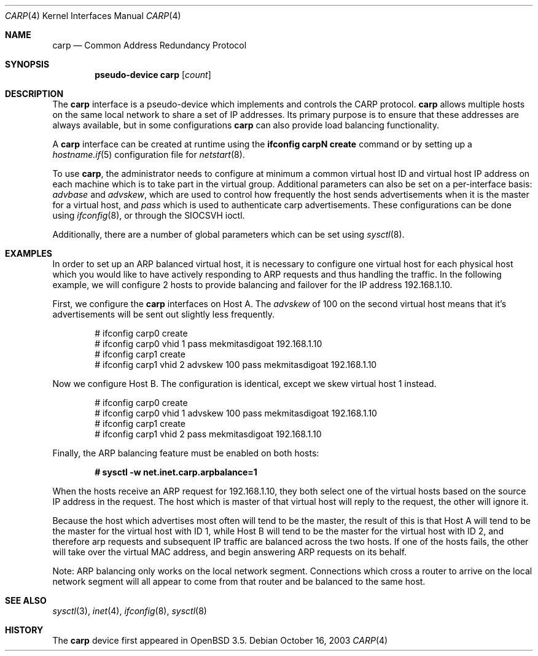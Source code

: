 .\"	$OpenBSD: carp.4,v 1.5 2003/12/08 10:03:43 markus Exp $
.\"
.\" Copyright (c) 2003, Ryan McBride.  All rights reserved.
.\"
.\" Redistribution and use in source and binary forms, with or without
.\" modification, are permitted provided that the following conditions
.\" are met:
.\" 1. Redistributions of source code must retain the above copyright
.\"    notice, this list of conditions and the following disclaimer.
.\" 2. Redistributions in binary form must reproduce the above copyright
.\"    notice, this list of conditions and the following disclaimer in the
.\"    documentation and/or other materials provided with the distribution.
.\"
.\" THIS SOFTWARE IS PROVIDED BY THE PROJECT AND CONTRIBUTORS ``AS IS'' AND
.\" ANY EXPRESS OR IMPLIED WARRANTIES, INCLUDING, BUT NOT LIMITED TO, THE
.\" IMPLIED WARRANTIES OF MERCHANTABILITY AND FITNESS FOR A PARTICULAR PURPOSE
.\" ARE DISCLAIMED.  IN NO EVENT SHALL THE PROJECT OR CONTRIBUTORS BE LIABLE
.\" FOR ANY DIRECT, INDIRECT, INCIDENTAL, SPECIAL, EXEMPLARY, OR CONSEQUENTIAL
.\" DAMAGES (INCLUDING, BUT NOT LIMITED TO, PROCUREMENT OF SUBSTITUTE GOODS
.\" OR SERVICES; LOSS OF USE, DATA, OR PROFITS; OR BUSINESS INTERRUPTION)
.\" HOWEVER CAUSED AND ON ANY THEORY OF LIABILITY, WHETHER IN CONTRACT, STRICT
.\" LIABILITY, OR TORT (INCLUDING NEGLIGENCE OR OTHERWISE) ARISING IN ANY WAY
.\" OUT OF THE USE OF THIS SOFTWARE, EVEN IF ADVISED OF THE POSSIBILITY OF
.\" SUCH DAMAGE.
.\"
.Dd October 16, 2003
.Dt CARP 4
.Os
.Sh NAME
.Nm carp
.Nd Common Address Redundancy Protocol
.Sh SYNOPSIS
.Cd "pseudo-device carp" Op Ar count
.Sh DESCRIPTION
The
.Nm
interface is a pseudo-device which implements and controls the
CARP protocol.
.Nm
allows multiple hosts on the same local network to share a set of IP addresses.
Its primary purpose is to ensure that these
addresses are always available, but in some configurations
.Nm
can also provide load balancing functionality.
.Pp
A
.Nm
interface can be created at runtime using the
.Ic ifconfig carpN create
command or by setting up a
.Xr hostname.if 5
configuration file for
.Xr netstart 8 .
.Pp
To use
.Nm ,
the administrator needs to configure at minimum a common virtual host ID and
virtual host IP address on each machine which is to take part in the virtual
group.
Additional parameters can also be set on a per-interface basis:
.Ar advbase
and
.Ar advskew ,
which are used to control how frequently the host sends advertisements when it
is the master for a virtual host, and
.Ar pass
which is used to authenticate carp advertisements.
These configurations can be done using
.Xr ifconfig 8 ,
or through the
.Dv SIOCSVH
ioctl.
.Pp
Additionally, there are a number of global parameters which can be set using
.Xr sysctl 8 .
.Sh EXAMPLES
In order to set up an ARP balanced virtual host, it is necessary to configure
one virtual host for each physical host which you would like to have actively
responding to ARP requests and thus handling the traffic.
In the following example, we will configure 2 hosts to provide balancing and
failover for the IP address 192.168.1.10.
.Pp
First, we configure the
.Nm
interfaces on Host A.
The
.Ar advskew
of 100 on the second virtual host means that it's advertisements will be sent
out slightly less frequently.
.Bd -literal -offset indent
# ifconfig carp0 create
# ifconfig carp0 vhid 1 pass mekmitasdigoat 192.168.1.10
# ifconfig carp1 create
# ifconfig carp1 vhid 2 advskew 100 pass mekmitasdigoat 192.168.1.10
.Ed
.Pp
Now we configure Host B.
The configuration is identical, except we skew virtual host 1 instead.
.Bd -literal -offset indent
# ifconfig carp0 create
# ifconfig carp0 vhid 1 advskew 100 pass mekmitasdigoat 192.168.1.10
# ifconfig carp1 create
# ifconfig carp1 vhid 2 pass mekmitasdigoat 192.168.1.10
.Ed
.Pp
Finally, the ARP balancing feature must be enabled on both hosts:
.Pp
.Dl # sysctl -w net.inet.carp.arpbalance=1
.Pp
When the hosts receive an ARP request for 192.168.1.10, they both select
one of the virtual hosts based on the source IP address in the request.
The host which is master of that virtual host will reply to the request, the
other will ignore it.
.Pp
Because the host which advertises most often will tend to be the master, the
result of this is that Host A will tend to be the master for the virtual host
with ID 1, while Host B will tend to be the master for the virtual host with ID
2, and therefore arp requests and subsequent IP traffic are balanced across the
two hosts.
If one of the hosts fails, the other will take over the virtual MAC address,
and begin answering ARP requests on its behalf.
.Pp
Note: ARP balancing only works on the local network segment.
Connections which cross a router to arrive on the local network segment
will all appear to come from that router and be balanced to the same host.
.Sh SEE ALSO
.Xr sysctl 3 ,
.Xr inet 4 ,
.Xr ifconfig 8 ,
.Xr sysctl 8
.Sh HISTORY
The
.Nm
device first appeared in
.Ox 3.5 .
